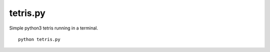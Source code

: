 tetris.py
=========

Simple python3 tetris running in a terminal.
::
  python tetris.py


.. image:: screenshot.png
  :alt: Screenshot
